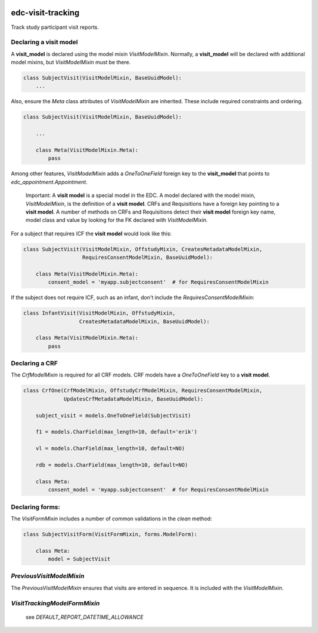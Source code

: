 |pypi| |travis| |codecov| |downloads|

edc-visit-tracking
------------------

Track study participant visit reports.


Declaring a visit model
+++++++++++++++++++++++

A **visit_model** is declared using the model mixin `VisitModelMixin`. Normally, a **visit_model** will be declared with additional model mixins, but `VisitModelMixin` must be there.


.. code-block:: python

    class SubjectVisit(VisitModelMixin, BaseUuidModel):
        ...

Also, ensure the `Meta` class attributes of `VisitModelMixin` are inherited. These include required constraints and ordering.


.. code-block:: python

    class SubjectVisit(VisitModelMixin, BaseUuidModel):
    
        ...
        
        class Meta(VisitModelMixin.Meta):
            pass
    
Among other features, `VisitModelMixin` adds a `OneToOneField` foreign key to the **visit_model** that points to `edc_appointment.Appointment`.

 Important: A **visit model** is a special model in the EDC. A model declared with the model mixin, `VisitModelMixin`, is the definition of a **visit model**. CRFs and Requisitions have a foreign key pointing to a **visit model**. A number of methods on CRFs and Requisitions detect their **visit model** foreign key name, model class and value by looking for the FK declared with `VisitModelMixin`.


For a subject that requires ICF the **visit model** would look like this:

.. code-block:: python

    class SubjectVisit(VisitModelMixin, OffstudyMixin, CreatesMetadataModelMixin,
                       RequiresConsentModelMixin, BaseUuidModel):
    
        class Meta(VisitModelMixin.Meta):
            consent_model = 'myapp.subjectconsent'  # for RequiresConsentModelMixin
            

If the subject does not require ICF, such as an infant, don't include the `RequiresConsentModelMixin`:

.. code-block:: python

    class InfantVisit(VisitModelMixin, OffstudyMixin,
                      CreatesMetadataModelMixin, BaseUuidModel):
    
        class Meta(VisitModelMixin.Meta):
            pass

Declaring a CRF
+++++++++++++++

The `CrfModelMixin` is required for all CRF models. CRF models have a `OneToOneField` key to a **visit model**.

.. code-block:: python

    class CrfOne(CrfModelMixin, OffstudyCrfModelMixin, RequiresConsentModelMixin,
                 UpdatesCrfMetadataModelMixin, BaseUuidModel):
    
        subject_visit = models.OneToOneField(SubjectVisit)
    
        f1 = models.CharField(max_length=10, default='erik')
    
        vl = models.CharField(max_length=10, default=NO)
    
        rdb = models.CharField(max_length=10, default=NO)
    
        class Meta:
            consent_model = 'myapp.subjectconsent'  # for RequiresConsentModelMixin

Declaring forms:
++++++++++++++++
The `VisitFormMixin` includes a number of common validations in the `clean` method:

.. code-block:: python

    class SubjectVisitForm(VisitFormMixin, forms.ModelForm):
    
        class Meta:
            model = SubjectVisit

`PreviousVisitModelMixin`
+++++++++++++++++++++++++

The `PreviousVisitModelMixin` ensures that visits are entered in sequence. It is included with the `VisitModelMixin`.

`VisitTrackingModelFormMixin`
+++++++++++++++++++++++++++++

    see `DEFAULT_REPORT_DATETIME_ALLOWANCE`

.. |pypi| image:: https://img.shields.io/pypi/v/edc-visit-tracking.svg
    :target: https://pypi.python.org/pypi/edc-visit-tracking
    
.. |travis| image:: https://travis-ci.org/clinicedc/edc-visit-tracking.svg?branch=develop
    :target: https://travis-ci.org/clinicedc/edc-visit-tracking
    
.. |codecov| image:: https://codecov.io/gh/clinicedc/edc-visit-tracking/branch/develop/graph/badge.svg
  :target: https://codecov.io/gh/clinicedc/edc-visit-tracking

.. |downloads| image:: https://pepy.tech/badge/edc-visit-tracking
   :target: https://pepy.tech/project/edc-visit-tracking
